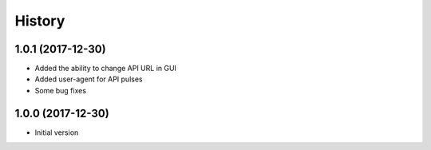 
History
-------


1.0.1 (2017-12-30)
++++++++++++++++++

- Added the ability to change API URL in GUI
- Added user-agent for API pulses
- Some bug fixes


1.0.0 (2017-12-30)
++++++++++++++++++

- Initial version

